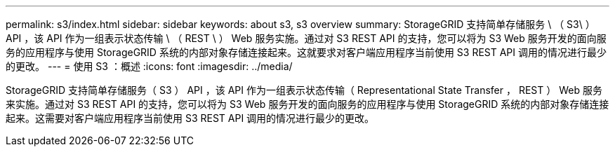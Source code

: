 ---
permalink: s3/index.html 
sidebar: sidebar 
keywords: about s3, s3 overview 
summary: StorageGRID 支持简单存储服务 \ （ S3\ ） API ，该 API 作为一组表示状态传输 \ （ REST \ ） Web 服务实施。通过对 S3 REST API 的支持，您可以将为 S3 Web 服务开发的面向服务的应用程序与使用 StorageGRID 系统的内部对象存储连接起来。这就要求对客户端应用程序当前使用 S3 REST API 调用的情况进行最少的更改。 
---
= 使用 S3 ：概述
:icons: font
:imagesdir: ../media/


[role="lead"]
StorageGRID 支持简单存储服务（ S3 ） API ，该 API 作为一组表示状态传输（ Representational State Transfer ， REST ） Web 服务来实施。通过对 S3 REST API 的支持，您可以将为 S3 Web 服务开发的面向服务的应用程序与使用 StorageGRID 系统的内部对象存储连接起来。这需要对客户端应用程序当前使用 S3 REST API 调用的情况进行最少的更改。

